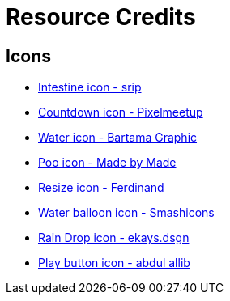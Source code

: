 = Resource Credits

== Icons

* link:https://www.flaticon.com/free-icon/intestine_966097[Intestine icon - srip]
* link:https://www.flaticon.com/free-icon/countdown_2445393[Countdown icon - Pixelmeetup]
* link:https://www.flaticon.com/free-icon/water_3119434[Water icon - Bartama Graphic]
* link:https://www.flaticon.com/free-icon/poo_1004370[Poo icon - Made by Made]
* link:https://www.flaticon.com/free-icon/resize_7175271[Resize icon - Ferdinand]
* link:https://www.flaticon.com/free-icon/balloon_4610939[Water balloon icon - Smashicons]
* link:https://www.flaticon.com/free-icon/rain-drop_17018710[Rain Drop icon - ekays.dsgn]
* link:https://www.flaticon.com/free-icon/play-button_3874990[Play button icon - abdul allib]